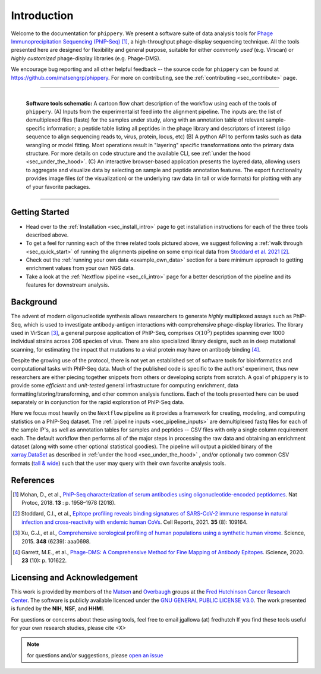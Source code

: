 
.. _sec_introduction:

============
Introduction
============

Welcome to the documentation for ``phippery``. 
We present a software suite of data analysis tools for 
`Phage Immunoprecipitation Sequencing (PhIP-Seq) <https://www.nature.com/articles/s41596-018-0025-6>`_ [#PhIPSeq]_,
a high-throughput phage-display sequencing technique.
All the tools presented here are 
designed for flexibility and general purpose, suitable for
either *commonly used* (e.g. Virscan) 
or *highly customized* phage-display libraries 
(e.g. Phage-DMS).

We encourage bug reporting and all other
helpful feedback --
the source code for ``phippery`` can be found at 
https://github.com/matsengrp/phippery. For more 
on contributing, see the 
:ref:`contributing <sec_contribute>` page.

===============================================

.. figure:: images/phippery-suite-6.svg
  :width: 1000
  :alt: phippery suite schematic
  :align: left

  **Software tools schematic:** A cartoon flow 
  chart description of the workflow using
  each of the tools of ``phippery``.
  (A) Inputs from the experimentalist feed into
  the alignment pipeline. The inputs are: the list 
  of demultiplexed files (fastq) for the samples
  under study, along with an annotation table of
  relevant sample-specific information; a peptide
  table listing all peptides in the phage library
  and descriptors of interest (oligo sequence to 
  align sequencing reads to, virus, protein,
  locus, etc)
  (B) A python API to perform tasks such as 
  data wrangling or model fitting. 
  Most operations result in "layering"
  specific transformations onto the primary data
  structure. For more details on code structure and the 
  available CLI, see :ref:`under the hood <sec_under_the_hood>`.
  (C) An interactive browser-based application presents
  the layered data, allowing users to aggregate
  and visualize data by selecting on sample and peptide
  annotation features. The export functionality provides
  image files (of the visualization) or the
  underlying raw data (in tall or wide formats) for
  plotting with any of your favorite packages.

===============================================


+++++++++++++++
Getting Started
+++++++++++++++

- Head over to the :ref:`Installation <sec_install_intro>` 
  page to get installation instructions for each of the three tools described above.

- To get a feel for running each of the three related tools pictured above, 
  we suggest following a :ref:`walk through <sec_quick_start>` of running the
  alignments pipeline on some empirical data from `Stoddard et al. 2021 
  <https://doi.org/10.1016/j.celrep.2021.109164>`_ [#Stoddard]_. 

- Check out the :ref:`running your own data <example_own_data>` section for a bare minimum
  approach to getting enrichment values from your own NGS data.

- Take a look at the :ref:`Nextflow pipeline <sec_cli_intro>` page for a better description
  of the pipeline and its features for downstream analysis.
  

++++++++++
Background
++++++++++

The advent of modern oligonucleotide synthesis allows researchers to generate
*highly* multiplexed assays such as PhIP-Seq, which is used to investigate
antibody-antigen interactions with comprehensive phage-display libraries.
The library used in VirScan [#VirScan]_, a general purpose application of PhIP-Seq, 
comprises :math:`\mathcal{O}(10^5)` peptides spanning over 1000 individual
strains across 206 species of virus. There are also specialized library designs,
such as in deep mutational scanning, for estimating the impact that mutations to
a viral protein may have on antibody binding [#PhageDMS]_.

Despite the growing use of the protocol, there is not yet an established set of
software tools for bioinformatics and computational tasks with PhIP-Seq data.
Much of the published code is specific to the authors' experiment, thus new researchers
are either piecing together snippets from others or developing scripts from scratch.
A goal of ``phippery`` is to provide some *efficient* and *unit-tested* general infrastructure
for computing enrichment, data formatting/storing/transforming, and other common analysis
functions. Each of the tools presented here can be used separately or in
conjunction for the rapid exploration of PhIP-Seq data.

Here we focus most heavily on the ``Nextflow`` pipeline as it provides a framework
for creating, modeling, and computing statistics on a PhIP-Seq dataset. 
The :ref:`pipeline inputs <sec_pipeline_inputs>` 
are demultiplexed fastq files for each of the sample IP's, 
as well as annotation tables
for samples and peptides -- CSV files with only a single column requirement each.
The default workflow then performs all of the major steps in processing the raw data and 
obtaining an enrichment dataset (along with some other optional statistical goodies).
The pipeline will output a pickled binary of the 
`xarray.DataSet <https://docs.xarray.dev/en/stable/generated/xarray.Dataset.html>`_ 
as described in :ref:`under the hood <sec_under_the_hood>`
, and/or optionally two common CSV formats
(`tall & wide <https://medium.com/w2hds/wide-tall-data-formats-423331ab5991>`_)
such that the user may query with their own favorite analysis tools.

++++++++++
References
++++++++++

.. [#PhIPSeq] Mohan, D., et al.,
              `PhIP-Seq characterization of serum antibodies using oligonucleotide-encoded peptidomes
              <https://doi.org/10.1038/s41596-018-0025-6>`_. Nat Protoc, 2018. **13** : p. 1958–1978 (2018).

.. [#Stoddard] Stoddard, C.I., et al., `Epitope profiling reveals binding signatures of 
               SARS-CoV-2 immune response in natural infection and cross-reactivity with endemic
               human CoVs <https://doi.org/10.1016/j.celrep.2021.109164>`_. Cell Reports, 2021.
               **35** (8): 109164.

.. [#VirScan] Xu, G.J., et al., `Comprehensive serological profiling of human populations using a
              synthetic human virome <https://dx.doi.org/10.1126%2Fscience.aaa0698>`_.
              Science, 2015. **348** (6239): aaa0698.

.. [#PhageDMS] Garrett, M.E., et al., `Phage-DMS: A Comprehensive Method for Fine Mapping of Antibody
               Epitopes <https://doi.org/10.1016/j.isci.2020.101622>`_. iScience, 2020. **23** (10): p. 101622.

+++++++++++++++++++++++++++++
Licensing and Acknowledgement
+++++++++++++++++++++++++++++

This work is provided by members of the 
`Matsen <https://matsen.fredhutch.org/>`_ and 
`Overbaugh <https://research.fredhutch.org/overbaugh/en.html>`_ groups at the
`Fred Hutchinson Cancer Research Center <https://www.fredhutch.org/en.html>`_.
The software is publicly available licenced under the 
`GNU GENERAL PUBLIC LICENSE V3.0 <https://opensource.org/licenses/gpl-license.php>`_.
The work presented is funded by the **NIH**, **NSF**, and **HHMI**.

For questions or concerns about these using tools,
feel free to email jgallowa (at) fredhutch
If you find these tools useful for your own research studies, please cite <X>

.. note::
    for questions and/or suggestions, please
    `open an issue <https://github.com/matsengrp/phippery/issues>`_
